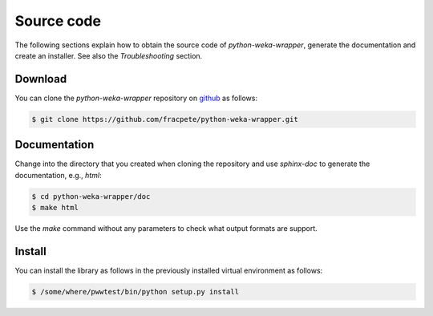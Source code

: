 Source code
===========

The following sections explain how to obtain the source code of *python-weka-wrapper*,
generate the documentation and create an installer. See also the *Troubleshooting* section.


Download
--------

You can clone the *python-weka-wrapper* repository on
`github <https://github.com/fracpete/python-weka-wrapper>`_ as follows:

.. code-block:: bash

   $ git clone https://github.com/fracpete/python-weka-wrapper.git


Documentation
-------------

Change into the directory that you created when cloning the repository and use
`sphinx-doc` to generate the documentation, e.g., `html`:

.. code-block:: bash

   $ cd python-weka-wrapper/doc
   $ make html

Use the `make` command without any parameters to check what output formats are support.


Install
-------

You can install the library as follows in the previously installed virtual environment as follows:

.. code-block:: bash

   $ /some/where/pwwtest/bin/python setup.py install
